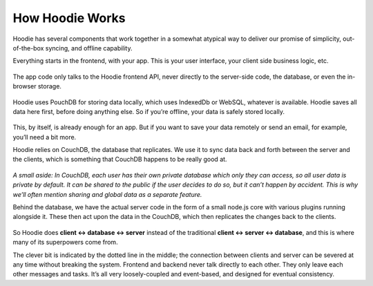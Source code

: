How Hoodie Works
================

Hoodie has several components that work together in a somewhat atypical
way to deliver our promise of simplicity, out-of-the-box syncing, and
offline capability.

Everything starts in the frontend, with your app. This is your user
interface, your client side business logic, etc.

.. figure:: 1.jpg

The app code only talks to the Hoodie frontend API, never directly to
the server-side code, the database, or even the in-browser storage.

.. figure:: 2.jpg

Hoodie uses PouchDB for storing data locally, which uses IndexedDb or WebSQL,
whatever is available. Hoodie saves all data here first, before doing
anything else. So if you’re offline, your data is safely stored locally.

.. figure:: 3.jpg

This, by itself, is already enough for an app. But if you want to save
your data remotely or send an email, for example, you’ll need a bit
more.

Hoodie relies on CouchDB, the database that replicates. We use it to
sync data back and forth between the server and the clients, which is
something that CouchDB happens to be really good at.

.. figure:: 4.jpg

*A small aside: In CouchDB, each user has their own private database
which only they can access, so all user data is private by default. It
can be shared to the public if the user decides to do so, but it can’t
happen by accident. This is why we’ll often mention sharing and global
data as a separate feature.*

Behind the database, we have the actual server code in the form of a
small node.js core with various plugins running alongside it. These then
act upon the data in the CouchDB, which then replicates the changes back
to the clients.

.. figure:: 5.jpg

So Hoodie does **client ↔ database ↔ server** instead of the traditional
**client ↔ server ↔ database**, and this is where many of its
superpowers come from.

The clever bit is indicated by the dotted line in the middle; the
connection between clients and server can be severed at any time without
breaking the system. Frontend and backend never talk directly to each
other. They only leave each other messages and tasks. It’s all very
loosely-coupled and event-based, and designed for eventual consistency.
